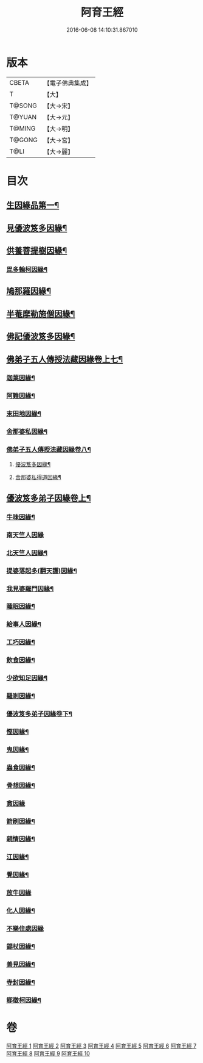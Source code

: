 #+TITLE: 阿育王經 
#+DATE: 2016-06-08 14:10:31.867010

* 版本
 |     CBETA|【電子佛典集成】|
 |         T|【大】     |
 |    T@SONG|【大→宋】   |
 |    T@YUAN|【大→元】   |
 |    T@MING|【大→明】   |
 |    T@GONG|【大→宮】   |
 |      T@LI|【大→麗】   |

* 目次
** [[file:KR6r0032_001.txt::001-0131b6][生因緣品第一¶]]
** [[file:KR6r0032_002.txt::002-0135b12][見優波笈多因緣¶]]
** [[file:KR6r0032_003.txt::003-0139a21][供養菩提樹因緣¶]]
*** [[file:KR6r0032_003.txt::003-0141b7][毘多輸柯因緣¶]]
** [[file:KR6r0032_004.txt::004-0144a11][鳩那羅因緣¶]]
** [[file:KR6r0032_005.txt::005-0147c13][半菴摩勒施僧因緣¶]]
** [[file:KR6r0032_006.txt::006-0149b24][佛記優波笈多因緣¶]]
** [[file:KR6r0032_007.txt::007-0152c14][佛弟子五人傳授法藏因緣卷上七¶]]
*** [[file:KR6r0032_007.txt::007-0153a6][迦葉因緣¶]]
*** [[file:KR6r0032_007.txt::007-0154b6][阿難因緣¶]]
*** [[file:KR6r0032_007.txt::007-0156a7][末田地因緣¶]]
*** [[file:KR6r0032_007.txt::007-0156b21][舍那婆私因緣¶]]
*** [[file:KR6r0032_008.txt::008-0157b5][佛弟子五人傳授法藏因緣卷八¶]]
**** [[file:KR6r0032_008.txt::008-0157b6][優波笈多因緣¶]]
**** [[file:KR6r0032_008.txt::008-0161a26][舍那婆私得道因緣¶]]
** [[file:KR6r0032_009.txt::009-0161b16][優波笈多弟子因緣卷上¶]]
*** [[file:KR6r0032_009.txt::009-0161c11][牛味因緣¶]]
*** [[file:KR6r0032_009.txt::009-0161c29][南天竺人因緣]]
*** [[file:KR6r0032_009.txt::009-0162c10][北天竺人因緣¶]]
*** [[file:KR6r0032_009.txt::009-0163a7][提婆落起多(翻天護)因緣¶]]
*** [[file:KR6r0032_009.txt::009-0164a4][我見婆羅門因緣¶]]
*** [[file:KR6r0032_009.txt::009-0164a17][睡眠因緣¶]]
*** [[file:KR6r0032_009.txt::009-0164b4][給事人因緣¶]]
*** [[file:KR6r0032_009.txt::009-0164c6][工巧因緣¶]]
*** [[file:KR6r0032_009.txt::009-0165a7][飲食因緣¶]]
*** [[file:KR6r0032_009.txt::009-0165a23][少欲知足因緣¶]]
*** [[file:KR6r0032_009.txt::009-0165b12][羅剎因緣¶]]
*** [[file:KR6r0032_010.txt::010-0165c9][優波笈多弟子因緣卷下¶]]
*** [[file:KR6r0032_010.txt::010-0166a3][慳因緣¶]]
*** [[file:KR6r0032_010.txt::010-0166a13][鬼因緣¶]]
*** [[file:KR6r0032_010.txt::010-0166a27][蟲食因緣¶]]
*** [[file:KR6r0032_010.txt::010-0166c2][骨想因緣¶]]
*** [[file:KR6r0032_010.txt::010-0166c29][貪因緣]]
*** [[file:KR6r0032_010.txt::010-0167a14][箭刷因緣¶]]
*** [[file:KR6r0032_010.txt::010-0167b17][親情因緣¶]]
*** [[file:KR6r0032_010.txt::010-0167c8][江因緣¶]]
*** [[file:KR6r0032_010.txt::010-0168a7][覺因緣¶]]
*** [[file:KR6r0032_010.txt::010-0168a29][放牛因緣]]
*** [[file:KR6r0032_010.txt::010-0168b8][化人因緣¶]]
*** [[file:KR6r0032_010.txt::010-0168b29][不樂住處因緣]]
*** [[file:KR6r0032_010.txt::010-0168c24][錫杖因緣¶]]
*** [[file:KR6r0032_010.txt::010-0169a8][善見因緣¶]]
*** [[file:KR6r0032_010.txt::010-0169b2][寺封因緣¶]]
*** [[file:KR6r0032_010.txt::010-0169b29][郗徵柯因緣¶]]

* 卷
[[file:KR6r0032_001.txt][阿育王經 1]]
[[file:KR6r0032_002.txt][阿育王經 2]]
[[file:KR6r0032_003.txt][阿育王經 3]]
[[file:KR6r0032_004.txt][阿育王經 4]]
[[file:KR6r0032_005.txt][阿育王經 5]]
[[file:KR6r0032_006.txt][阿育王經 6]]
[[file:KR6r0032_007.txt][阿育王經 7]]
[[file:KR6r0032_008.txt][阿育王經 8]]
[[file:KR6r0032_009.txt][阿育王經 9]]
[[file:KR6r0032_010.txt][阿育王經 10]]

